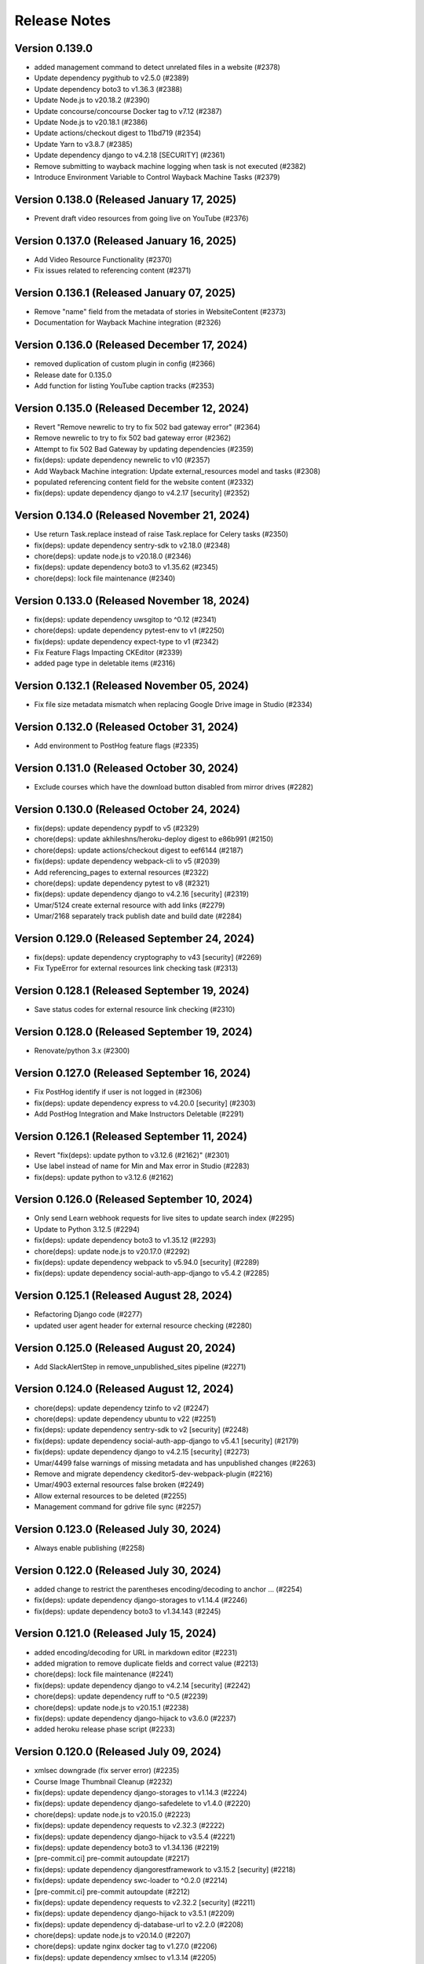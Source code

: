 Release Notes
=============

Version 0.139.0
---------------

- added management command to detect unrelated files in a website (#2378)
- Update dependency pygithub to v2.5.0 (#2389)
- Update dependency boto3 to v1.36.3 (#2388)
- Update Node.js to v20.18.2 (#2390)
- Update concourse/concourse Docker tag to v7.12 (#2387)
- Update Node.js to v20.18.1 (#2386)
- Update actions/checkout digest to 11bd719 (#2354)
- Update Yarn to v3.8.7 (#2385)
- Update dependency django to v4.2.18 [SECURITY] (#2361)
- Remove submitting to wayback machine logging when task is not executed (#2382)
- Introduce Environment Variable to Control Wayback Machine Tasks (#2379)

Version 0.138.0 (Released January 17, 2025)
---------------

- Prevent draft video resources from going live on YouTube (#2376)

Version 0.137.0 (Released January 16, 2025)
---------------

- Add Video Resource Functionality (#2370)
- Fix issues related to referencing content (#2371)

Version 0.136.1 (Released January 07, 2025)
---------------

- Remove "name" field from the metadata of stories in WebsiteContent (#2373)
- Documentation for Wayback Machine integration (#2326)

Version 0.136.0 (Released December 17, 2024)
---------------

- removed duplication of custom plugin in config (#2366)
- Release date for 0.135.0
- Add function for listing YouTube caption tracks (#2353)

Version 0.135.0 (Released December 12, 2024)
---------------

- Revert "Remove newrelic to try to fix 502 bad gateway error" (#2364)
- Remove newrelic to try to fix 502 bad gateway error (#2362)
- Attempt to fix 502 Bad Gateway by updating dependencies (#2359)
- fix(deps): update dependency newrelic to v10 (#2357)
- Add Wayback Machine integration: Update external_resources model and tasks (#2308)
- populated referencing content field for the website content (#2332)
- fix(deps): update dependency django to v4.2.17 [security] (#2352)

Version 0.134.0 (Released November 21, 2024)
---------------

- Use return Task.replace instead of raise Task.replace for Celery tasks (#2350)
- fix(deps): update dependency sentry-sdk to v2.18.0 (#2348)
- chore(deps): update node.js to v20.18.0 (#2346)
- fix(deps): update dependency boto3 to v1.35.62 (#2345)
- chore(deps): lock file maintenance (#2340)

Version 0.133.0 (Released November 18, 2024)
---------------

- fix(deps): update dependency uwsgitop to ^0.12 (#2341)
- chore(deps): update dependency pytest-env to v1 (#2250)
- fix(deps): update dependency expect-type to v1 (#2342)
- Fix Feature Flags Impacting CKEditor (#2339)
- added page type in deletable items (#2316)

Version 0.132.1 (Released November 05, 2024)
---------------

- Fix file size metadata mismatch when replacing Google Drive image in Studio (#2334)

Version 0.132.0 (Released October 31, 2024)
---------------

- Add environment to PostHog feature flags (#2335)

Version 0.131.0 (Released October 30, 2024)
---------------

- Exclude courses which have the download button disabled from mirror drives (#2282)

Version 0.130.0 (Released October 24, 2024)
---------------

- fix(deps): update dependency pypdf to v5 (#2329)
- chore(deps): update akhileshns/heroku-deploy digest to e86b991 (#2150)
- chore(deps): update actions/checkout digest to eef6144 (#2187)
- fix(deps): update dependency webpack-cli to v5 (#2039)
- Add referencing_pages to external resources (#2322)
- chore(deps): update dependency pytest to v8 (#2321)
- fix(deps): update dependency django to v4.2.16 [security] (#2319)
- Umar/5124 create external resource with add links (#2279)
- Umar/2168 separately track publish date and build date (#2284)

Version 0.129.0 (Released September 24, 2024)
---------------

- fix(deps): update dependency cryptography to v43 [security] (#2269)
- Fix TypeError for external resources link checking task (#2313)

Version 0.128.1 (Released September 19, 2024)
---------------

- Save status codes for external resource link checking (#2310)

Version 0.128.0 (Released September 19, 2024)
---------------

- Renovate/python 3.x (#2300)

Version 0.127.0 (Released September 16, 2024)
---------------

- Fix PostHog identify if user is not logged in (#2306)
- fix(deps): update dependency express to v4.20.0 [security] (#2303)
- Add PostHog Integration and Make Instructors Deletable (#2291)

Version 0.126.1 (Released September 11, 2024)
---------------

- Revert "fix(deps): update python to v3.12.6 (#2162)" (#2301)
- Use label instead of name for Min and Max error in Studio (#2283)
- fix(deps): update python to v3.12.6 (#2162)

Version 0.126.0 (Released September 10, 2024)
---------------

- Only send Learn webhook requests for live sites to update search index (#2295)
- Update to Python 3.12.5 (#2294)
- fix(deps): update dependency boto3 to v1.35.12 (#2293)
- chore(deps): update node.js to v20.17.0 (#2292)
- fix(deps): update dependency webpack to v5.94.0 [security] (#2289)
- fix(deps): update dependency social-auth-app-django to v5.4.2 (#2285)

Version 0.125.1 (Released August 28, 2024)
---------------

- Refactoring Django code (#2277)
- updated user agent header for external resource checking (#2280)

Version 0.125.0 (Released August 20, 2024)
---------------

- Add SlackAlertStep in remove_unpublished_sites pipeline (#2271)

Version 0.124.0 (Released August 12, 2024)
---------------

- chore(deps): update dependency tzinfo to v2 (#2247)
- chore(deps): update dependency ubuntu to v22 (#2251)
- fix(deps): update dependency sentry-sdk to v2 [security] (#2248)
- fix(deps): update dependency social-auth-app-django to v5.4.1 [security] (#2179)
- fix(deps): update dependency django to v4.2.15 [security] (#2273)
- Umar/4499 false warnings of missing metadata and has unpublished changes (#2263)
- Remove and migrate dependency ckeditor5-dev-webpack-plugin (#2216)
- Umar/4903 external resources false broken (#2249)
- Allow external resources to be deleted (#2255)
- Management command for gdrive file sync (#2257)

Version 0.123.0 (Released July 30, 2024)
---------------

- Always enable publishing (#2258)

Version 0.122.0 (Released July 30, 2024)
---------------

- added change to restrict the parentheses encoding/decoding to anchor … (#2254)
- fix(deps): update dependency django-storages to v1.14.4 (#2246)
- fix(deps): update dependency boto3 to v1.34.143 (#2245)

Version 0.121.0 (Released July 15, 2024)
---------------

- added encoding/decoding for URL in markdown editor (#2231)
- added migration to remove duplicate fields and correct value (#2213)
- chore(deps): lock file maintenance (#2241)
- fix(deps): update dependency django to v4.2.14 [security] (#2242)
- chore(deps): update dependency ruff to ^0.5 (#2239)
- chore(deps): update node.js to v20.15.1 (#2238)
- fix(deps): update dependency django-hijack to v3.6.0 (#2237)
- added heroku release phase script (#2233)

Version 0.120.0 (Released July 09, 2024)
---------------

- xmlsec downgrade (fix server error) (#2235)
- Course Image Thumbnail Cleanup (#2232)
- fix(deps): update dependency django-storages to v1.14.3 (#2224)
- fix(deps): update dependency django-safedelete to v1.4.0 (#2220)
- chore(deps): update node.js to v20.15.0 (#2223)
- fix(deps): update dependency requests to v2.32.3 (#2222)
- fix(deps): update dependency django-hijack to v3.5.4 (#2221)
- fix(deps): update dependency boto3 to v1.34.136 (#2219)
- [pre-commit.ci] pre-commit autoupdate (#2217)
- fix(deps): update dependency djangorestframework to v3.15.2 [security] (#2218)
- fix(deps): update dependency swc-loader to ^0.2.0 (#2214)
- [pre-commit.ci] pre-commit autoupdate (#2212)
- fix(deps): update dependency requests to v2.32.2 [security] (#2211)
- fix(deps): update dependency django-hijack to v3.5.1 (#2209)
- fix(deps): update dependency dj-database-url to v2.2.0 (#2208)
- chore(deps): update node.js to v20.14.0 (#2207)
- chore(deps): update nginx docker tag to v1.27.0 (#2206)
- fix(deps): update dependency xmlsec to v1.3.14 (#2205)
- fix(deps): update dependency boto3 to v1.34.127 (#2204)
- Add -E flag to worker subcommand for sending task events
- Revert "Add flag for Celery to send task state change events"
- Add flag for Celery to send task state change events
- chore(deps): pin snok/install-poetry action to 93ada01 (#2149)
- [pre-commit.ci] pre-commit autoupdate (#2195)

Version 0.119.0 (Released June 06, 2024)
---------------

- Revert "Course publish without metadata (unforked) (#2183)" (#2200)
- Refactor HTTP status codes for external resources (#2199)
- Remove the internal external radio buttons (#2188)
- Fix CodeQL Alert for SSRF (#2197)
- Check external resources for broken links (#2171)
- fix(deps): update dependency django-anymail to v10.3 (#2193)
- chore(deps): update node.js to v20.13.1 (#2194)
- chore(deps): update dependency turndown to v7.2.0 (#2192)
- fix(deps): update dependency django-model-utils to v4.5.1 (#2191)
- fix(deps): update dependency django to v4.2.13 (#2190)
- fix(deps): update dependency boto3 to v1.34.113 (#2189)
- updated postgres version in CI (#2185)
- Course publish without metadata (unforked) (#2183)
- upgraded PostgreSQL version from 12.8 to 16.3 (#2184)
- [pre-commit.ci] pre-commit autoupdate (#2182)
- chore(deps): lock file maintenance (#1884)
- [pre-commit.ci] pre-commit autoupdate (#2173)

Version 0.118.0 (Released May 10, 2024)
---------------

- Downgrade xmlsec to 1.3.13 (#2180)
- Revert social-auth-app-django to 5.4.0 (#2177)
- Improve Google Drive Backfill to Handle Non-Empty Folders (#2170)
- [pre-commit.ci] pre-commit autoupdate (#1977)
- Route different content types to correct edit pages (#2169)
- fix: link to external resource rule (#2163)
- fix(deps): update dependency social-auth-app-django to v5.4.1 [security] (#2167)

Version 0.117.0 (Released May 07, 2024)
---------------

- fix(deps): update dependency boto3 to v1.34.90 (#2164)
- Django 4.2.11 / Python 3.12.2 upgrade (#2141)
- Fix runtime errors w/ lmxl + xmlsec (#2161)
- chore(deps): update redis docker tag to v6.2.14 (#2159)
- chore(deps): update postgres docker tag to v12.18 (#2158)
- chore(deps): update postgres docker tag to v11.16 (#2157)
- chore(deps): update node.js to v20.12.2 (#2156)
- chore(deps): update nginx docker tag to v1.25.5 (#2155)
- chore(deps): update docker.elastic.co/elasticsearch/elasticsearch docker tag to v6.8.23 (#2154)
- chore(deps): update dependency turndown to v7.1.3 (#2153)
- fix(deps): update dependency boto3 to v1.34.88 (#2151)

Version 0.116.3 (Released April 24, 2024)
---------------

- Update actions: checkout, setup-python, setup-node, node-version (#2146)

Version 0.116.2 (Released April 18, 2024)
---------------

- Fix: Add nubbins for celery monitoring (#2142)

Version 0.116.1 (Released April 09, 2024)
---------------

- Fix Google Drive copy and adding test (#2131)

Version 0.116.0 (Released April 04, 2024)
---------------

- feat: add link to external resource rules (#2130)
- fix(deps): update dependency express to v4.19.2 [security] (#2136)
- fix(deps): update dependency webpack-dev-middleware to v5.3.4 [security] (#2135)

Version 0.115.0 (Released March 13, 2024)
---------------

- fix: increase timeout for e2e tests (#2128)
- chore(deps): update react monorepo (#1949)
- chore(e2e): update fixtures and fix typo (#2125)

Version 0.114.1 (Released March 05, 2024)
---------------

- use the prefix argument in the hugo baseURL argument during the online build (#2121)

Version 0.114.0 (Released March 05, 2024)
---------------

- Copy videos from one course to another (#2120)
- chore(e2e): update fixtures for external resource tests (#2116)

Version 0.113.0 (Released February 28, 2024)
---------------

- Allow editing and publishing of test sites (#2114)

Version 0.112.1 (Released February 13, 2024)
---------------

- new params (#2109)
- Update dependency ipython to v8.21.0 (#2103)
- Update dependency google-auth-oauthlib to v1.2.0 (#2098)
- Update dependency google-api-python-client to v2.117.0 (#2105)
- Update dependency black to v22.12.0 (#2104)

Version 0.112.0 (Released February 12, 2024)
---------------

- Update dependency django-safedelete to v1.3.3 (#2102)
- allow unicode characters in filenames (#2087)
- Update dependency django-hijack to v3.4.5 (#2101)
- Update dependency cryptography to v41.0.7 (#2100)
- Update dependency boto3 to v1.34.39 (#2099)
- Update dependency google-auth to v2.27.0 (#2097)
- Update dependency tqdm to v4.66.2 (#2096)

Version 0.111.1 (Released February 12, 2024)
---------------

- Update dependency faker to v19.13.0 (#2091)
- Update dependency celery to v5.3.6 (#2093)
- Update dependency beautifulsoup4 to v4.12.3 (#2092)
- Update dependency boto3 to v1.34.38 (#2090)
- Fix S3 path for Google Drive backfill (#2089)

Version 0.111.0 (Released February 06, 2024)
---------------

- Backfill Google Drive folder for legacy courses (#2081)
- Correctly set branch when commit hash is not given (#2083)

Version 0.110.4 (Released January 24, 2024)
---------------

- e2e test pipeline cache clearing (#2078)

Version 0.110.3 (Released January 22, 2024)
---------------

- Multiple open catalog webhook endpoints (#2071)

Version 0.110.2 (Released January 18, 2024)
---------------

- set RESOURCE_BASE_URL regardless of environment (#2073)

Version 0.110.1 (Released January 16, 2024)
---------------

- Fix theme assets pipeline on Apple Silicon (#2069)

Version 0.110.0 (Released January 16, 2024)
---------------

- fix api mocking in e2e test pipeline (#2066)
- fix(deps): update dependency django-webpack-loader to v1.8.1 (#2041)
- fix(deps): update dependency webpack to v5.89.0 (#2037)
- allow sitemap_domain to be overridden in the site pipeline config, and override it in the end to end testing pipeline (#2061)
- fix file path formatting issue in test course data export (#2058)
- chore(deps): update node.js to v20 (#2055)
- feat(management): add broken link fixing cleanup rules (#2050)
- end to end testing pipeline (#2018)

Version 0.109.0 (Released December 20, 2023)
---------------

- management command for importing website starters from GitHub (#2049)

Version 0.108.0 (Released December 11, 2023)
---------------

- unpublished should be a boolean (#2046)
- add exclude filter to management commands (#2035)

Version 0.107.5 (Released December 11, 2023)
---------------

- chore(deps): update dependency pytest to v7.4.3 (#2031)
- fix(deps): update dependency js-beautify to v1.14.11 (#1914)

Version 0.107.4 (Released November 29, 2023)
---------------

- fix(deps): update dependency luxon to v3.4.4 (#1910)
- fix(deps): update dependency @types/pluralize to ^0.0.33 (#1912)

Version 0.107.3 (Released November 20, 2023)
---------------

- Create video workflow documentation (#2010)
- test: improve tests for existing captions (#2026)

Version 0.107.2 (Released November 16, 2023)
---------------

- Fix self-closing shortcodes (#2025)

Version 0.107.1 (Released November 16, 2023)
---------------

- ci: add pull_request trigger (#2020)
- compose file updates (#2023)
- fix(deps): update dependency @reduxjs/toolkit to v1.9.7 (#1995)

Version 0.107.0 (Released November 13, 2023)
---------------

- update FilterWebpackArtifactsStep to support webpack-manifest-plugin (#2017)

Version 0.106.0 (Released October 30, 2023)
---------------

- fix: use transcoded video's size in content (#2009)
- Update dependency @types/node to v16.18.59 (#1911)

Version 0.105.1 (Released October 18, 2023)
---------------

- don't remove videos from the single site online pipeline after the build completes (#2003)

Version 0.105.0 (Released October 17, 2023)
---------------

- root website pipeline improvements (#1999)

Version 0.104.0 (Released October 11, 2023)
---------------

- overhaul unpublish sites pipeline (#1993)

Version 0.103.0 (Released October 05, 2023)
---------------

- use new mass build pipeline (#1990)
- Update dependency @types/lodash to v4.14.199 (#1909)
- add support for specifying prefix to SitePipelineDefinition and MassBuildSitesPipelineDefinition (#1988)

Version 0.102.6 (Released September 26, 2023)
---------------

- Fix italics font size issue in CKEditor (#1984)
- Make return type of is_gdrive_enabled Boolean (#1986)

Version 0.102.5 (Released September 26, 2023)
---------------

- fix ocw-studio-webhook URL in MassBuildSitesPipelineDefinition (#1973)
- allow Pagination in Collaborator List (#1932)
- filter out videos during online mass build (#1963)

Version 0.102.4 (Released September 19, 2023)
---------------

- explicitly check value of IS_ROOT_WEBSITE as an integer and add tests to make sure that is being done (#1979)
- fix static api base url dev override (#1975)

Version 0.102.3 (Released September 18, 2023)
---------------

- Strip extensions before matching videos and captions (#1970)

Version 0.102.2 (Released September 14, 2023)
---------------

- Fix legacy closing shortcodes in CKEditor (#1968)
- Enable Self-Closing Shortcodes (#1961)
- consolidate arguments in new pipeline definitions (#1960)
- ignore the s3 directory when running pytest and black (#1959)

Version 0.102.1 (Released September 12, 2023)
---------------

- optimize site_pipeline_test and mass_build_sites_test (#1953)
- [pre-commit.ci] pre-commit autoupdate (#1955)
- add prettier-django to the ci:skip list in pre-commit (#1956)

Version 0.102.0 (Released September 11, 2023)
---------------

- set check_every: never on SiteContentGitResource (#1951)

Version 0.101.1 (Released September 11, 2023)
---------------

- use new site pipeline definition (#1931)
- update poetry lock file (#1946)
- fix,config: Fix ignore revs file with full commit hash
- config: Add file to ignore pre-commit refactoring in git blame
- config,refactor: Add more extensive pre-commit config and lint rules (#1930)
- fix common pipeline vars (#1937)

Version 0.101.0 (Released September 07, 2023)
---------------

- fix ClearCdnCacheStep (#1944)
- properly clone private repos in SiteContentGitTaskStep (#1935)
- fix non-dev upsert_theme_assets_pipeline (#1941)
- explicitly set inputs to a blank list on put steps that don't need them (#1939)
- overhaul mass build pipeline (#1923)
- use new theme assets pipeline definition (#1929)
- separate concourse web and worker into two containers (#1925)

Version 0.100.0 (Released August 23, 2023)
---------------

- conf: add feature flags for select field (#1921)
- feat: select widget improvements (#1888)
- overhaul site pipeline definition (#1900)

Version 0.99.0 (Released August 02, 2023)
--------------

- Tune uWSGI settings (#1886)

Version 0.98.3 (Released July 31, 2023)
--------------

- Fix draft publishing bug (#1873)
- overhaul theme assets pipeline definition (#1896)
- add uwsgitop using poetry (#1898)

Version 0.98.2 (Released July 27, 2023)
--------------

- remove requirements.txt (#1903)
- Use Poetry for managing Python Dependencies (#1893)
- add ol-concourse common components (#1894)

Version 0.98.1 (Released July 20, 2023)
--------------

- Bump pyyaml to 6.0.1 and yamale to 4.0.4 (#1891)

Version 0.98.0 (Released July 17, 2023)
--------------

- fix: strip '/' from keys in populate_file_sizes (#1879)
- chore: create populate_file_sizes command (#1861)

Version 0.97.1 (Released July 13, 2023)
--------------

- make drivefile size a BigInteger (#1875)
- chore(deps): lock file maintenance (#1866)

Version 0.97.0 (Released July 11, 2023)
--------------

- don't generate or sync zips for the root website (#1865)
- Python 3.10 / Django 3.2 upgrade (#1844)
- chore(deps): lock file maintenance (#1860)

Version 0.96.1 (Released July 06, 2023)
--------------

- Remove url property from menu items if pageRef is set (#1857)
- chore(deps): lock file maintenance (#1850)
- fix a useless test (#1849)

Version 0.96.0 (Released July 05, 2023)
--------------

- GDrive File Size Sync (#1851)

Version 0.95.1 (Released June 21, 2023)
--------------

- Use pageRef with new internal navigation menu items (#1845)
- chore: upgrade actions' versions (#1843)
- chore(deps): update akhileshns/heroku-deploy digest to 9fd0f9f (#1799)

Version 0.95.0 (Released June 21, 2023)
--------------

- enhancement: upgrade publisher (#1826)
- chore(deps): lock file maintenance (#1789)
- Delete PR Template
- update swc (#1842)

Version 0.94.1 (Released June 12, 2023)
--------------

- up timeout on offline build to 90 minutes (#1840)
- ZIPs with and without videos (#1836)
- Update linting, formatting (#1831)
- update typescript to 4.9.5 (#1830)
- fix @types/react versions (#1828)

Version 0.94.0 (Released June 07, 2023)
--------------

- fix: too many upload success emails (#1827)
- Fix a linting issue for renovate (#1823)

Version 0.93.4 (Released May 31, 2023)
--------------

- SENTRY_ENV added to the themes-pipelines (#1811)

Version 0.93.3 (Released May 25, 2023)
--------------

- Use all starters (#1818)

Version 0.93.2 (Released May 23, 2023)
--------------

- template noindex variable into mass-build-sites pipeline (#1817)

Version 0.93.1 (Released May 22, 2023)
--------------

- Adding NOINDEX Variable Definition to Concourse Pipelines (#1813)

Version 0.93.0 (Released May 18, 2023)
--------------

- Sync missing captions - Fixed incorrect file paths (#1809)
- fix: should not delete resources that are being used in a site (#1759)
- Process PDFs with missing metadata (#1808)
- Fixing test result sort order (#1805)
- Fix S3 path for missing captions (#1797)
- Revert "Incorrect files path for Sync missing captions (#1792)" (#1795)
- Updating concourse to v7.9.1 (#1788)
- Incorrect files path for Sync missing captions (#1792)

Version 0.92.1 (Released May 10, 2023)
--------------

- Sync missing captions - File seek(0) (#1772)
- config: Add renovate config for ocw-studio (#1774)

Version 0.92.0 (Released May 08, 2023)
--------------

- move back to governmentpaas/s3-resource for webpack-json for the time being (#1780)
- fix: IntegrityError - duplicate key while creating resources (#1770)
- fix static-resources-subdirectory pathing (#1777)
- separate online and offline parts of site-pipeline into separate jobs (#1763)

Version 0.91.2 (Released May 03, 2023)
--------------

- Accept null strings in fields (#1769)

Version 0.91.1 (Released May 02, 2023)
--------------

- Static_Shared Historical artifacts removed (#1730)

Version 0.91.0 (Released April 27, 2023)
--------------

- fix: delete file error messages are not shown on the frontend (#1762)
- fix: duplicate 3play submissions (#1736)
- Sync missing captions and transcripts (#1717)
- add s3 folder to dockerignore (#1761)

Version 0.90.1 (Released April 24, 2023)
--------------

- support irregular values in archive_url in backpopulate_archive_videos (#1756)

Version 0.90.0 (Released April 20, 2023)
--------------

- missing this one period messed up the pathing (#1750)
- Revert "use a safer strategy for filtering out mp4 files in the offline builds in the single site pipeline (#1742)" (#1749)
- feat: update drive sync and allow file deletion (#1724)
- backpopulate archive videos (#1743)
- use a safer strategy for filtering out mp4 files in the offline builds in the single site pipeline (#1742)
- remove codecov (#1747)

Version 0.89.2 (Released April 10, 2023)
--------------

- [Google Drive] Remove Import Files Task and Make Manual Sync Robust to Changing Folder Name (#1735)
- Added OCW_HUGO_THEMES_SENTRY_ENV to ocw-studio (#1725)

Version 0.89.1 (Released April 06, 2023)
--------------

- Bump redis from 3.5.3 to 4.4.4 (#1729)
- Bump webpack from 5.71.0 to 5.76.0 (#1714)
- Bump ipython from 7.31.1 to 8.10.0 (#1678)
- Bump oauthlib from 3.2.1 to 3.2.2 (#1673)
- Bump http-cache-semantics from 4.1.0 to 4.1.1 (#1669)
- Bump activesupport from 6.0.6 to 6.0.6.1 in /docs (#1663)
- Bump ua-parser-js from 0.7.31 to 0.7.35 (#1734)

Version 0.89.0 (Released April 05, 2023)
--------------

- Bump cryptography from 3.3.2 to 39.0.1 (#1676)
- feat: show short_id in course list select (#1727)

Version 0.88.1 (Released April 03, 2023)
--------------

- Exclude JS Map assets from builds (#1720)
- Bump cookiejar from 2.1.3 to 2.1.4 (#1655)
- Bump certifi from 2020.6.20 to 2022.12.7 (#1606)
- Bump nokogiri from 1.13.9 to 1.13.10 in /docs (#1605)

Version 0.88.0 (Released March 22, 2023)
--------------

- Revert "feat: show short_id in course list dropdown (#1715)" (#1721)
- Revert "Fakhar/1646 exclude assests offline (#1713)" (#1718)
- feat: show short_id in course list dropdown (#1715)
- publish websites in root website (#1705)
- Fakhar/1646 exclude assests offline (#1713)
- Fix: Flaky Frontend Test (#1700)

Version 0.87.2 (Released March 13, 2023)
--------------

- Allow only vtt and webvtt extensions for pre-existing captions (#1711)

Version 0.87.1 (Released March 08, 2023)
--------------

- Remove automatic sync of Google Drive to Studio (#1709)

Version 0.87.0 (Released March 06, 2023)
--------------

- Fix static resources path for root website (#1707)
- fix: site title and short_id shown on unpublish dialog (#1701)
- update example env file (#1697)
- mirror drive s3 upload (#1690)

Version 0.86.2 (Released February 23, 2023)
--------------

- Make sure there is a preceding slash on transcript/caption urls (#1693)
- Associate pre-existing captions with new OCW videos (#1683)
- feat: unpublish sites (#1684)
- allow overriding hugo build arguments (#1674)

Version 0.86.1 (Released February 21, 2023)
--------------

- change offline mass build webpack output to be stored in static_shared (#1687)
- Removed default arguments for source and resource  and added confirmation before updating content metadata command (#1451)

Version 0.86.0 (Released February 15, 2023)
--------------

- remove static folder from offline builds (#1680)

Version 0.85.3 (Released February 10, 2023)
--------------

- Updating testing and formatting link (#1672)

Version 0.85.2 (Released February 09, 2023)
--------------

- Update Missing Captions/Transcripts (#1670)
- add recursive redirects to the draft and live locations in the nginx config for local development (#1668)

Version 0.85.1 (Released February 06, 2023)
--------------

- Fixing S3 paths in captions/transcript sync (#1665)

Version 0.85.0 (Released January 31, 2023)
--------------

- consolidate shared static resources (#1657)
- Adding management command to sync captions/transcripts for any videos missing them from one course to another (#1612)
- Setting copyright date to auto-update (#1660)
- Update concourse to v7.9.0 (#1653)
- Update README.md (#1654)
- Updating pipeline definitions to point at ocw-course-publisher v0.4 (#1647)
- Bump decode-uri-component from 0.2.0 to 0.2.2 (#1603)
- Bump loader-utils from 1.4.0 to 1.4.2 (#1573)
- Bump json5 from 1.0.1 to 1.0.2 (#1639)
- Bump luxon from 2.3.1 to ~2.5.2~ 3.2.1 (#1640)

Version 0.84.1 (Released January 23, 2023)
--------------

- Resource links without forking CKEditor's Link Plugin (#1643)

Version 0.84.0 (Released January 04, 2023)
--------------

- skip syncing offline build if no offline config exists (#1637)
- add offline build to single course pipeline (#1630)

Version 0.83.1 (Released December 22, 2022)
--------------

- abort onReady if no editor (#1629)
- Cc/disallow simul subsup (#1627)
- Subscripts and superscripts (#1588) (#1617)

Version 0.83.0 (Released December 21, 2022)
--------------

- purge cache on build failures; add alerts (#1623)
- update ckeditor to v35 (#1618)
- themes branch argument for theme assets build (#1616)

Version 0.82.4 (Released December 20, 2022)
--------------

- clean publish for individual sites (#1611)
- Revert "update content dispositions (#1380)" (#1615)
- Fixing typo in GDrive creation management command (#1610)
- Modify RelationField to filter out unpublished content if the website property is present (#1604)
- update content dispositions (#1380)

Version 0.82.3 (Released December 06, 2022)
--------------

- Fix Routing in OCW Studio (#1600)

Version 0.82.2 (Released December 02, 2022)
--------------

- Revert "Subscripts and superscripts (#1588)" (#1597)
- Subscripts and superscripts (#1588)

Version 0.82.1 (Released December 01, 2022)
--------------

- mb/ubuntu_version_2 (#1594)
- hardcode github action to ubuntu-20.04, see if it passes ci tests (#1591)
- Adding management command to delete objects with missing type (#1587)

Version 0.82.0 (Released November 29, 2022)
--------------

- change slack-webhook to slack-url var (#1585)
- Issue slack alert when theme assets pipeline fails (#1576)
- use slug and not name (#1582)

Version 0.81.3 (Released November 29, 2022)
--------------

- filter out mp4 files in the offline mass-build-sites (#1579)

Version 0.81.2 (Released November 17, 2022)
--------------

- Update docker-compose to work with Apple Silicon (#1572)

Version 0.81.1 (Released November 16, 2022)
--------------

- Raising an error when 3Play transcript submission fails (#1569)

Version 0.81.0 (Released November 16, 2022)
--------------

- add site_short_id to JSON file serializer (#1566)

Version 0.80.0 (Released November 09, 2022)
--------------

- sentry-dsn added in theme assets pipeline (#1563)

Version 0.79.1 (Released November 07, 2022)
--------------

- use OCW_COURSE_STARTER_SLUG in pipelines (#1560)

Version 0.79.0 (Released November 02, 2022)
--------------

- Management Command for Renaming Files on S3 (#1538)
- Bump nokogiri from 1.13.6 to 1.13.9 in /docs (#1537)
- ocw hugo themes sentry dsn added  (#1548)
- Use registry-image in concourse pipelines (#1553)
- name offline site zip with short_id instead of name (#1546)

Version 0.78.3 (Released November 01, 2022)
--------------

- give db service a static ip on the concourse network, and appropriately rename it from minio-network to concourse-network (#1540)
- Update eslint-config-mitodl (#1536)

Version 0.78.2 (Released October 26, 2022)
--------------

- update yarn install (#1541)
- Bump moment from 2.29.1 to 2.29.4 (#1531)
- Bump terser from 5.12.1 to 5.15.1 (#1530)
- Bump protobuf from 3.17.3 to 3.18.3 (#1508)
- Bump oauthlib from 3.1.1 to 3.2.1 (#1485)

Version 0.78.1 (Released October 19, 2022)
--------------

- Adding management command to unpublish list of course sites (#1529)
- Pt/read title from pdf metadata (#1516)

Version 0.78.0 (Released October 18, 2022)
--------------

- upgrade version of ocw-course-publisher (#1526)

Version 0.77.1 (Released October 13, 2022)
--------------

- Add ckeditor5 math plugin (#1522)

Version 0.77.0 (Released October 11, 2022)
--------------

- Replace `@ts-ignore` with `@ts-expect-error`, and remove most of them (#1520)

Version 0.76.0 (Released October 06, 2022)
--------------

- increase timeout on copy-s3-buckets (#1515)

Version 0.75.2 (Released October 06, 2022)
--------------

- proper pathing for the zip command (#1507)
- use a different method to check if html files exist (#1505)

Version 0.75.1 (Released September 28, 2022)
--------------

- Adding on_error and on_abort notifications to slack. (#1503)
- Provide a more helpful error log message when something goes wrong w/git authentication (#1494)

Version 0.75.0 (Released September 22, 2022)
--------------

- increase timeout on mass-build-sites (#1500)
- Bring back synced_checksum reset for nonpublished sites after a url change (#1496)
- log ckeditor errors and use sentry/react (#1488)
- Adding functionality to search resources by filename (#1487)
- emulate separate turndown instances (#1490)
- Fix WebsiteContent.full_metadata property (#1489)
- ZIP up offline sites in mass-build-sites (#1477)

Version 0.74.0 (Released September 20, 2022)
--------------

- feat: site dependencies shown while course unpublishing (#1468)
- Remove oauth2client (#1466)
- removed underline PR (#1475)

Version 0.73.0 (Released September 08, 2022)
--------------

- In the mass site build, if building for offline, move any HTML files from content to static (#1471)
- mass build starter filter (#1467)

Version 0.72.2 (Released September 07, 2022)
--------------

- Refactor Youtube token generation (#1459)

Version 0.72.1 (Released September 01, 2022)
--------------

- mass-build-sites offline flag (#1453)

Version 0.72.0 (Released August 31, 2022)
--------------

- Pt/draft content warnings (#1456)

Version 0.71.3 (Released August 31, 2022)
--------------

- Bump lxml from 4.6.5 to 4.9.1 (#1416)
- Bump tzinfo from 1.2.7 to 1.2.10 in /docs (#1423)

Version 0.71.2 (Released August 22, 2022)
--------------

- Pt/resource picker tabs (#1448)

Version 0.71.1 (Released August 15, 2022)
--------------

- don't retry the mass build automatically (#1445)
- clean up mass build sites logging (#1442)

Version 0.71.0 (Released August 11, 2022)
--------------

- Setting default language for code blocks to plain text (#1437)

Version 0.70.1 (Released August 10, 2022)
--------------

- GITKEYSSH not GITSSHKEY (#1432)
- alternate theme rendering - mass build pipeline (#1429)

Version 0.70.0 (Released July 28, 2022)
--------------

- add local s3 storage emulation with minio (#1421)

Version 0.69.0 (Released July 27, 2022)
--------------

- Clean up noisy detect-secrets errors (#1425)

Version 0.68.0 (Released July 18, 2022)
--------------

- Set notifySubscribers to False by default for YouTube videos uploaded through Studio (#1418)

Version 0.67.0 (Released July 14, 2022)
--------------

- added resource list to resource picker (#1412)
- Removing UUID v1 from displayed filenames in Edit Resource drawer (#1415)
- added check to filter undefined tabs (#1411)

Version 0.66.0 (Released July 11, 2022)
--------------

- Added a check for site status (#1405)
- Add Filename to Edit Resource Menu When GDrive Sync Enabled (#1406)

Version 0.65.0 (Released June 30, 2022)
--------------

- fixed small error (#1408)
- add management command set_content_metadata_to_default (#1402)

Version 0.64.0 (Released June 21, 2022)
--------------

- Added permission hook for conditional rendering  (#1389)
- Use common mgmt command options for filtering by websites (#1394)

Version 0.63.4 (Released June 10, 2022)
--------------

- Remove log statement (#1400)
- Option to delete existing pipelines in management commands (#1392)
- update generate_item_metadata to optionally use config default value (#1363)
- Show publishing api errors in publishing drawer (#1367)
- remove two unused dependencies (#1360)
- do not emit declaration files (#1293)

Version 0.63.3 (Released June 09, 2022)
--------------

- Updating nginx version in docker-compose to 1.22.0 (#1397)

Version 0.63.2 (Released June 07, 2022)
--------------

- Always set publish fields in publish_website function (#1383)
- Management command & github api tweak to ensure checksums are current (#1390)

Version 0.63.1 (Released June 02, 2022)
--------------

- Adding information to the body of each slack alert to indicate which pipeline + course failed (#1385)

Version 0.63.0 (Released May 31, 2022)
--------------

- add migration to move metadata description on resources to the markdown body (#1382)

Version 0.62.1 (Released May 31, 2022)
--------------

- Bump pyjwt from 2.1.0 to 2.4.0 (#1374)
- Bump nokogiri from 1.12.5 to 1.13.6 in /docs (#1334)
- Show proper urls on the Publish Drawer (#1377)
- Fix conflicting migrations (#1378)
- feat: Limit site starter options when creating new site (#1355)
- allow setting link / embed on minimal markdown editor (#1364)

Version 0.62.0 (Released May 25, 2022)
--------------

- Custom URL tweaks (#1371)
- added command to update departments (#1256)
- Added slack notifications on_failure cases to the individual site pipelines. (#1358)
- Customizable URLs for studio (#1316)
- improve legacy shortcode handling (#1349)

Version 0.61.1 (Released May 17, 2022)
--------------

- treat shortcodes in resource link text as literal text (#1359)
- make markdown editor minimal by default (#1351)
- short ID added with title in sites list (#1346)
- check for 3play completion (#1345)
- improve frontend shortcode regex to not be fooled by delimiters in shortcode args (#1347)

Version 0.61.0 (Released May 17, 2022)
--------------

- Hid Site Dashboard and refactored component (#1332)
- use anchor not link for external link (#1341)

Version 0.60.3 (Released May 16, 2022)
--------------

- add VIDEO_S3_TRANSCODE_ENDPOINT (#1324)
- Update the prod deploy script to point to prod (#1333)
- Added a github action for production releases. (#1331)
- make retry_on_failure preserve type hints (#1313)

Version 0.60.2 (Released May 12, 2022)
--------------

- Fix deploy configuration
- add API_BEARER_TOKEN to the Hugo step in the site build pipelines (#1329)
- use the proper ocw-course-publisher image and specify version (#1326)

Version 0.60.1 (Released May 11, 2022)
--------------

- update references to the mitodl/ocw-course-publisher docker container to specify version and set it to 0.2 (#1321)
- Fix workflow syntax (#1319)
- updated node version (#1310)
- Added a github action workflow for releasing to CI
- migrate ocw-www content type pages to page (#1312)
- add SITEMAP_DOMAIN to the app and pipeline templates (#1306)

Version 0.60.0 (Released May 11, 2022)
--------------

- make legacy uid hidden (#1304)

Version 0.59.3 (Released May 09, 2022)
--------------

- fix webvtt transcript (#1302)
- redirect to login on authentication failures (#1300)
- Set up one of the transcoded video outputs to be downloadable (#1288)

Version 0.59.2 (Released May 06, 2022)
--------------

- Cc/user store (#1297)

Version 0.59.1 (Released May 04, 2022)
--------------

- Remove stray slash from unpublish pipeline (#1291)

Version 0.59.0 (Released May 03, 2022)
--------------

- Fix mass publish command (#1289)
- Update social auth readme docs (#1284)
- specify yarn version for heroku (#1266)
- rename migration (#1286)
- Unpublish sites - backend code (#1270)
- add migration to move filetype to resourcetype (#1276)
- Fix file paths command (#1261)
- publish alert, prettier prompt, new IntegrationTestHelper
- fix transcript links (#1281)

Version 0.58.0 (Released April 29, 2022)
--------------

- fix erroneous prompting when saving new pages (#1279)
- Added video-gallery to add link ResourceDialogPicker (#1273)
- Added a check to return as soon as filter_set has been gone over (#1257)
- Prompt for confirmation when discarding changes
- New sites API: Filter out sites without sitemetadata content instead of Website.metadata (#1202)

Version 0.57.6 (Released April 25, 2022)
--------------

- added command to migrate testimonials to stories (#1250)
- Sync Website.title with the sitemetadata course_title (#1244)

Version 0.57.5 (Released April 21, 2022)
--------------

- set `YT_FIELD_DESCRIPTION` to `video_metadata.youtube_description` (#1253)
- Escape quotes in resource link text (#1249)

Version 0.57.4 (Released April 20, 2022)
--------------

- [markdown cleanup] <, > to «, » (#1245)
- Rename mass-publish pipeline to mass-build-sites, refactor mass-publish command (#1246)
- [markdown cleanup] fix superscript/subscript escaping issues (#1241)
- fix: course_collections renamed to course-collection (#1239)

Version 0.57.3 (Released April 15, 2022)
--------------

- fix: required=true for relation widgetvariant (#1240)

Version 0.57.2 (Released April 12, 2022)
--------------

- improve link logging (#1235)

Version 0.57.1 (Released April 12, 2022)
--------------

- remove delete_unpublished_courses (#1234)
- Update filter for the mass-publish api endpoint (#1229)
- Sync videos from Google Drive files_final folder, don't transcode or upload to Youtube (#1227)
- Avoid unnecessary dupe transcode jobs, retry on gdrive->s3 upload errors a few times before raising (#1219)
- Preserve querystrings when paginating (#1226)

Version 0.57.0 (Released April 11, 2022)
--------------

- Allow selection of null values for website publish fields in Django admin (#1224)

Version 0.56.4 (Released April 08, 2022)
--------------

- Cc/default active tab (#1216)
- prevent mass import (#1214)
- add "other" tab to resource picker (#1210)

Version 0.56.3 (Released April 07, 2022)
--------------

- Cc/convert link wrapped images (#1206)

Version 0.56.2 (Released April 05, 2022)
--------------

- Sort websites by first_published_to_production (#1204)

Version 0.56.1 (Released April 05, 2022)
--------------

- update fastly vars for mass-publish pipeline definition (#1199)
- Revert API change (#1200)
- Handle courses with no instructors (#1196)
- Get gdrive file body via the google drive api and stream that to s3 (#1169)
- tolerate href, href_uid on resource shortcode (#1192)
- Use first_published_to_production instead of publish_date for sorting new courses, get metadata from WebsiteContent (#1191)

Version 0.56.0 (Released April 04, 2022)
--------------

- Added some metrics for celery task completion time

Version 0.55.2 (Released March 31, 2022)
--------------

- replace ocwnext with ocw (#1185)
- handle links/images inside links correctly (#1178)
- Convert more baseurl links to resource_links  (#1174)

Version 0.55.1 (Released March 30, 2022)
--------------

- Use get_redis_connection("redis").client() instead of app.backend.client (#1181)
- Fix rootrelative URLs to duplicate files

Version 0.55.0 (Released March 28, 2022)
--------------

- Set a configurable limit to the number of redis pool connections (#1170)
- don't update fields that don't exist in resource data (#1166)

Version 0.54.4 (Released March 28, 2022)
--------------

- set parent_id when overwriting metadata.parent_uid (#1115)
- use pyparsing for link paring + resolveuid fix
- remove image inacessible (#1158)

Version 0.54.3 (Released March 24, 2022)
--------------

- changed italic delimiter to "*" (#1147)

Version 0.54.2 (Released March 23, 2022)
--------------

- Fix gdrive import for ocw-www (#1155)
- fix a typo in the localdev config
- only query with published = true if cross_site is also true (#1109)

Version 0.54.1 (Released March 22, 2022)
--------------

- Use pyparsing for some markdown replacements

Version 0.54.0 (Released March 21, 2022)
--------------

- tweak internal site search (#1134)
- Handle authentication for Concourse 7.7 (#1120)
- tolerate quotes around resource, resource_link uuids (#1136)
- add localdev support for course collection, list
- fix a small issue with the website search

Version 0.53.5 (Released March 17, 2022)
--------------

- Allow mass-publish to process a list of site names from a json file or comma-delimited string (#1127)

Version 0.53.4 (Released March 17, 2022)
--------------

- Option to sync a specific commit/path from github to the database (#1108)
- add inline code support to ckeditor

Version 0.53.3 (Released March 16, 2022)
--------------

- default metadata to empty object before iterating in seralizer (#1129)

Version 0.53.2 (Released March 15, 2022)
--------------

- theme assets build cache busting take 3 (#1121)

Version 0.53.1 (Released March 15, 2022)
--------------

- cc/fix-relative-metadata-links

Version 0.53.0 (Released March 14, 2022)
--------------

- Revert "theme assets build cache busting take 2 (#1103)" (#1117)
- theme assets build cache busting take 2 (#1103)

Version 0.52.2 (Released March 09, 2022)
--------------

- Improved site search for names, short_ids (#1092)
- Fix / Convert rootrelative urls (#1086)

Version 0.52.1 (Released March 09, 2022)
--------------

- Revert "purge theme assets after deployment (#1090)" (#1096)
- merge new metadata with old metadata (#1094)
- purge theme assets after deployment (#1090)

Version 0.52.0 (Released March 08, 2022)
--------------

- adjust PR template
- add code block support to CKEditor
- Add option to add new content and modify nested metadata for overwrite_ocw_course_content command (#1071)

Version 0.51.0 (Released March 03, 2022)
--------------

- fix spacing issue w/ single-line text inside of table cells

Version 0.50.0 (Released March 02, 2022)
--------------

- fix line break in table cells issue

Version 0.49.0 (Released March 02, 2022)
--------------

- move website content drawer open / close / edit state to URL
- change resource_link delimiters to % instead of < > (#1067)
- pass the --buildDrafts argument to Hugo if building a preview (#1062)

Version 0.48.0 (Released March 01, 2022)
--------------

- When syncing from git to db, `file` value should only include the path, not domain (#1056)

Version 0.47.9 (Released February 25, 2022)
--------------

- encode data-uuid passed to CKEditor (#1063)
- Add metadata to mediaconvert job for filtering, based on queue name (#1018)
- Cc/collections limited (#1055)
- Add open webhook to pipelines (#1028)
- Update ContentSyncState checksums when bulk updating WebsiteContent (#1047)
- convert baseurl links w/ fragments (#1036)
- Enforce youtube length limits when uploading/updating title, description (#1009)

Version 0.47.8 (Released February 24, 2022)
--------------

- Enable linking to resource and course collections
- add content filtering to the website content listing page

Version 0.47.7 (Released February 23, 2022)
--------------

- support resource link anchor IDs

Version 0.47.6 (Released February 18, 2022)
--------------

- baseurl replacement improvements (#1034)
- Separate celery queues for publish tasks, batch tasks (#1031)
- Handle youtube 403s and update website publish status immediately on errors (#1007)

Version 0.47.5 (Released February 18, 2022)
--------------

- add GTM_ACCOUNT_ID to OCW site builds (#1027)
- add 'published' param to content listing API

Version 0.47.4 (Released February 17, 2022)
--------------

- add markdown cleanup rule for legacy data fix (#1024)
- Make embeddable=True explicit when updating youtube metadata status (#1022)
- convert resource_file to resource shortcodes (#1016)

Version 0.47.3 (Released February 17, 2022)
--------------

- add support for nondestructive editing w/ legacy shortcodes

Version 0.47.2 (Released February 17, 2022)
--------------

- Only update metadata for youtube videos with associated VideoFile objects (#1014)
- add management command markdown_cleanup_baseurl (#1002)
- small tech debt thing
- improvements to the site search

Version 0.47.1 (Released February 15, 2022)
--------------

- type -> ocw_type (#1004)
- improvements to search handling on the Website listing API
- Blank _logo.html to remove default logo image (#997)

Version 0.47.0 (Released February 14, 2022)
--------------

- Prevent endlessly incrementing short-ids on imported sites, new command to fix affected sites (#988)

Version 0.46.0 (Released February 14, 2022)
--------------

- When resetting sync state, the data field should also be set to None (#946)

Version 0.45.0 (Released February 11, 2022)
--------------

- fix: youtube video thumbnail 0.jpg replaced with default.jpg (120x90) (#985)
- set serial: true on the mass publish job (#987)
- remove italicization of text within blockquote tags in CKEditor
- Setting the resources for the individual sites to `check_every: never`. See https://concourse-ci.org/resources.html. This makes sense because the individual pipelines will now only ever be triggered by webhooks (`trigger: false` is set on all of them). (#982)
- add OCW_IMPORT_STARTER_SLUG to the mass publish pipeline definition code (#984)

Version 0.44.1 (Released February 10, 2022)
--------------

- import for learning_resource_types (#980)

Version 0.44.0 (Released February 08, 2022)
--------------

- copy webpack.json into base-theme instead of into the site's data folder (#977)

Version 0.43.1 (Released February 04, 2022)
--------------

- refactor logic for indicating the site content form has been touched
- Fix pipeline webhook (#970)
- Codify new mass publish pipeline and api endpoint (#950)
- scroll to form errors on submission (#962)
- use governmentpaas/s3-resource for the webpack-json resource to be compatible with using versioned_file with IAM authentication (#966)
- Bump ipython from 7.19.0 to 7.31.1 (#920)
- fix up our handling of the camelcase eslint rule a little bit
- add webpack-json as an input to the build-course-task pipeline step (#961)
- [UI] prevent duplicate items in collections (#951)
- theme assets pipeline (#945)
- remove a @ts-ignore
- small rename of two functions for clarity

Version 0.43.0 (Released January 31, 2022)
--------------

- add yarn.lock
- only make clickable list items have cursor pointer
- remove unused css class card-content
- use margins to separate list items, not padding
- fix issue with website name not being saved in resource collection
- reconcile ckedidtor, showdown multiline list items
- add an optional filter to the website listing API for publish status

Version 0.42.3 (Released January 28, 2022)
--------------

- move pipeline api callbacks to jgriff/http-resource (#937)
- update postgres to 12.8 to match prod

Version 0.42.2 (Released January 27, 2022)
--------------

- Add option of github authentication via app (#914)

Version 0.42.1 (Released January 26, 2022)
--------------

- Upgrade celery (#919)
- move comment above declaration
- move regex back up
- support merging of table cells (#899)
- fix resource_link regex, make non-greedy
- update handling of publish_date field on the Website model

Version 0.42.0 (Released January 25, 2022)
--------------

- ocw_import_course_sites - sync to github by default (#921)
- some test cleanup
- enable linking to pages within a course

Version 0.41.1 (Released January 21, 2022)
--------------

- Limit git api rate for all current batch functions that use it at high volume (#909)

Version 0.41.0 (Released January 20, 2022)
--------------

- remove 'legacy' implementation of WebsiteCollections

Version 0.40.1 (Released January 18, 2022)
--------------

- add -p to mkdir command before theme asset extraction (#900)

Version 0.40.0 (Released January 13, 2022)
--------------

- "waterfall" triggering scheme for ocw-hugo-themes changes (#891)
- switch from storing website UUID to the website name property
- add support for 'website-collection' field

Version 0.39.1 (Released December 23, 2021)
--------------

- Revert "use static version file as trigger for sites other than ocw-www (#881)" (#883)
- use static version file as trigger for sites other than ocw-www (#881)

Version 0.39.0 (Released December 21, 2021)
--------------

- Retry all pipeline steps up to 3x (#864)
- Descriptive message on front end for publishing warnings (#867)
- add uids to metadata output
- Fix a bad query (#877)

Version 0.38.0 (Released December 20, 2021)
--------------

- Fix task bug caused by decorator (#873)
- Fix Youtube API status update call (#875)
- Bump lxml from 4.6.3 to 4.6.5 (#868)
- Split sortable UI off from RelationWidget into SortableSelect component
- Run incomplete_publish_build_statuses task only if a pipeline backend is set (#851)
- set up swc for jest, webpack
- Bump django from 3.1.13 to 3.1.14 (#866)
- Log an error when a pipeline fails (#854)
- Make youtube videos public for live publishing (#850)
- remove an unused dependency
- Fix outdated starter configs, add README instructions to update them via mgmt command (#858)
- Avoid certain WebsiteContent filenames (#855)
- Concourse in a docker container (#852)
- add site search

Version 0.37.5 (Released December 14, 2021)
--------------

- Add all metadata keys w/blank values for imported google drive content (#860)

Version 0.37.4 (Released December 09, 2021)
--------------

- refactor fix for deleting orphaned git files (#849)
- import video galleries (#848)
- Do not show menu dropdown for global admins or site owner (#844)
- Remove old pages and content (#843)

Version 0.37.3 (Released December 03, 2021)
--------------

- use task decorator to prevent multiple instances of recurring scheduled tasks from running at once (#832)
- Populate additional fields when publishing via mass_publish (#840)
- move from casual-browserify to the normal package

Version 0.37.2 (Released December 02, 2021)
--------------

- update typescript a little bit
- upgrade ckeditor packages to the latest version
- Use concourse webhooks plus periodic task to update publish status (#820)
- make title the default text inside of a resource link
- Ignore anything in parentheses for short_id (#830)
- remove Dockerfile-node
- remove an unnecessary step from our CI setup
- fix callback url
- conditionally set the modal titlee on menu page for editing, adding
- Remove some unnecessary mocks of `global.fetch`

Version 0.37.1 (Released November 30, 2021)
--------------

- add cross_site option to the Relation field
- Fix publish bug (#821)
- Add option to delete git files not matching WebsiteContent in db (#812)
- Handle all cases of youtube_id being null (#816)
- Mass publish sites management command (trigger_pipelines -> mass_publish) (#801)
- Fix changing short_id on ocw reimport, reset publish fields as part of `reset_sync_state` command (#809)
- Show confirmation dialog when data would be lost (#799)
- Always unpause pipelines before triggering (#811)

Version 0.37.0 (Released November 19, 2021)
--------------

- transcript notifications

Version 0.36.0 (Released November 15, 2021)
--------------

- Create gdrive folders for imported sites if unassigned (#798)
- Fix some issues with upserting multiple site pipelines (#794)

Version 0.35.1 (Released November 12, 2021)
--------------

- automate transcript upload
- Trigger concourse build via API (#783)

Version 0.35.0 (Released November 09, 2021)
--------------

- fix an issue with the migration to deal with bad data (#787)
- Poll for gdrive folder if blank on resources page (#781)
- Update various pages to use new, Card-based designs
- make sure menu items never have zero weight (#775)
- Tweak WebsiteContent permissions (#772)
- Send publish email within polling task and only to the publish requester (#766)
- upgrade to yarn 3
- Fix several celery task bugs (#774)
- add a 404 page for a missing site
- add page titles

Version 0.34.0 (Released November 08, 2021)
--------------

- Sync status frontend (#758)
- Handle level import, add term and year to metadata (#757)

Version 0.33.0 (Released November 02, 2021)
--------------

- add error handling to the Relation field request
- Fix poll_build_status_until_complete to use celery countdown instead of sleep (#763)

Version 0.32.2 (Released November 02, 2021)
--------------

- add ocw-www site dependency to readme
- fix image alignment issue
- Filter resourcetype on backend for website content (#742)
- add support for editing table shortcodes to the markdown editor
- Track sync status backend, w/fixed migration (#751)

Version 0.32.1 (Released November 01, 2021)
--------------

- Change ContentDisposition for videos
- Revert "Track website sync status - backend (#734)" (#750)
- Track website sync status - backend (#734)
- Upgrade sentry (#697)
- Fix flaky test (#739)
- Privacy policy page and home page tweaks (#737)
- Implement publish status UI (#705)
- switching over a bunch of test files to use the new mockRequest functions

Version 0.32.0 (Released October 28, 2021)
--------------

- Open publish site links in new tab (#729)
- Show google drive links (#720)
- Use name instead of short_id for resource S3 keys (#726)
- add to validation schema, add an example thing in there

Version 0.31.0 (Released October 22, 2021)
--------------

- Make check for rate limits optional in sync_unsynced_websites task (#721)
- Slugify s3 keys and make sure they're still unique (#710)
- Hide production publish btn, prohibit metadata editing for non-admin editors (#702)
- Hide the file upload field on resource form if google drive integration is enabled (#712)
- add a line to .gitignore
- update ocw_import (#715)
- Fix flaky test (test_format_recipient) (#713)
- small fix for UX issue on website collections page
- Fix bug in create_gdrive_folders (#704)

Version 0.30.4 (Released October 18, 2021)
--------------

- remove title from hugo menu serialization (#703)
- remove some unneeded testing code

Version 0.30.3 (Released October 14, 2021)
--------------

- Updated common UI elements and basic page layout to match new designs
- disallow nested tables

Version 0.30.2 (Released October 13, 2021)
--------------

- fix issue preventing opening MenuField dialog

Version 0.30.1 (Released October 13, 2021)
--------------

- use theme assets from RC for now (#686)
- Update website publish date for singleton content (#684)
- Copy gdrive mime_type to file_type in content  metadata (#683)
- Added redesigned site header

Version 0.30.0 (Released October 12, 2021)
--------------

- Ignore drive folders with no download links, handle null checksums (#666)
- Fix google drive sync bug with pages (#676)
- Do a hard or soft fastly purge based on settings (#671)
- Autocreate all gdrive resources, fix github syncing for them (#630)
- Leave new pipelines paused until previewed/published for the first time (#662)

Version 0.29.2 (Released October 12, 2021)
--------------

- add tables to CKEditor config for Markdown editor #645
- Ensure that delete_unpublished_courses runs only after all courses have finished importing (#649)
- Dont instantiate the YouTubeAPI class unless it has something to do (#661)
- update url-assembler typedef so we can remove @ts-ignore
- change how URL matching works in IntegrationTestHelper
- Set site-id metadata during pipeline s3 sync (#660)
- Use text_id from frontend when creating WebsiteContent (#656)
- prefix destination urls with / to make them root relative (#657)

Version 0.29.1 (Released October 07, 2021)
--------------

- Site publish drawer (#623)
- Management command for resetting synced checksums and optionally syncing all github repos (#644)
- when serializing Hugo markdown files, write out the WebsiteContent type property as content_type and deserialize that back into type (#646)
- Save file location to WebsiteContent.file for imported OCW courses (#635)
- style / layout / ux updates to the resource picker
- Bump nokogiri from 1.11.4 to 1.12.5 in /docs (#610)
- Bump django from 3.1.12 to 3.1.13 (#595)

Version 0.29.0 (Released October 04, 2021)
--------------

- Tweak s3 path for gdrive-imported nonvideo files (#611)
- Additional env variables for concourse pipelines (#632)

Version 0.28.0 (Released October 01, 2021)
--------------

- Fix bug so slug field is used for filename (#625)
- Trim content from destination url (#627)
- import additional metadata (#622)
- remove unnecessary changes to the webpack config
- allow users to create inline links to resources
- remove media embed plugin button from Markdown editor toolbar
- Rename duplicate names during ocw-import (#603)
- Front-end for google drive syncing (#604)
- dependency upgrade
- Sync all files in Google Drive (#591)
- Add slug field to set a different value for filenames of content (#600)

Version 0.27.0 (Released September 28, 2021)
--------------

- Remove if check on dirpath == content/page (#602)
- add license
- use course_legacy.json instead of course.json, update topics import, update test data, mock out parent / child test (#599)
- Add pragma: allowlist secret to ignore false positives for secret detection (#597)
- Populate file_type on file upload (#573)

Version 0.26.1 (Released September 27, 2021)
--------------

- Omit file url from payload (#587)
- upload youtube transcript
- course_feature_tags-> learning_resource_types

Version 0.26.0 (Released September 21, 2021)
--------------

- Only run `update_youtube_thumbnail` when appropriate (#586)
- Handle bool as string returned by concourse pipeline request (#582)
- update transcript metadata

Version 0.25.1 (Released September 17, 2021)
--------------

- fix video preview on resource embed
- Bump addressable from 2.7.0 to 2.8.0 in /docs (#379)
- Youtube metadata update (#562)
- Failure message for bad concourse builds (#566)

Version 0.25.0 (Released September 15, 2021)
--------------

- transcript sync

Version 0.24.0 (Released September 09, 2021)
--------------

- Add support for linking to resources in the Markdown editor
- Youtube upload email notifications (#535)
- run some dependency upgrades
- add rich display for videos embedded in markdown editor

Version 0.23.4 (Released September 07, 2021)
--------------

- delete unpublished courses take two (#551)
- Fix course site config (#549)
- update import code and test data to reflect latest ocw-to-hugo changes (#532)
- Upload videos to YouTube (#484)
- Revert "delete unpublished courses originally imported from ocw-to-hugo (#526)" (#543)
- add display of embedded images in Markdown editor
- Update local ocw course site config to match ocw-hugo-projects (#538)

Version 0.23.3 (Released September 01, 2021)
--------------

- Only show "Add resource" button when attach field is set (#530)
- Add identifier for external links to import_ocw_course_sites (#527)

Version 0.23.2 (Released September 01, 2021)
--------------

- Upgrade the ckeditor packages and webpack
- delete unpublished courses originally imported from ocw-to-hugo (#526)
- Make starter required for OCW_IMPORT_STARTER_SLUG (#516)
- Add resource picker to Markdown editor

Version 0.23.1 (Released August 30, 2021)
--------------

- when importing ocw-to-hugo courses and creating instructors, mark those instructors is_page_content = True, set the correct dirpath and set the filename to the text_id (#518)

Version 0.23.0 (Released August 26, 2021)
--------------

- Transcode videos with AWS MediaConvert (#469)
- gdrive folder creation
- remove course_id prefix on dirpath of imported course content (#513)
- Hide hidden fields inside object fields (#498)
- add the get_destination_url helper function and use it for menu urls (#496)
- make UUID check version agnostic by default and add tests (#509)
- add in-editor display of embedded resources
- Fix attach: "resource" (#501)
- Topics UI and backend (#471)
- Add rule to require one of files or folder in collection schema (#492)
- Bump yamale from 3.0.4 to 3.0.8 (#485)
- Use yaml.SafeLoader (#489)

Version 0.22.1 (Released August 24, 2021)
--------------

- Add custom format_recipient function, assign to MITOL_MAIL_FORMAT_RECIPIENT_FUNC (#483)
- add resource embed UI
- upgrade eslint config, remove some unneeded packages

Version 0.22.0 (Released August 12, 2021)
--------------

- add OCW_IMPORT_STARTER_SLUG setting and update included testing config (#468)
- Draft/live publish notifications (#381)
- some JS dependency upgrades
- Google Drive integration (#431)
- check for identifier before accessing it (#473)

Version 0.21.2 (Released August 05, 2021)
--------------

- fix drawer width bug

Version 0.21.1 (Released August 04, 2021)
--------------

- switch site content modal over to ModalState
- Fix for multiple field types in content_context (#449)

Version 0.21.0 (Released August 04, 2021)
--------------

- import menus.yaml files as navmenus and update test data (#448)
- Adjust get_short_id function (#444)
- add resource widget plugin for CKEditor
- Reduce default chunk size for import_ocw_course_sites (#446)
- Remove text_id parameter, instead use content_context for MenuField (#428)
- add UI for deleting websites from a WebsiteCollection
- Use both website name and content textId for lookup (#435)
- Handle valuesToOmit when value is a list (#433)
- Write task id to console for import_ocw_course_sites (#439)

Version 0.20.2 (Released August 03, 2021)
--------------

- Use debounced fetch for website collection course search (#432)
- add an 'act' to get rid of some warnings
- Fix null website error with RelationField (#414)
- Fixed Hugo nav menu format
- Create and sync sitemetadata with instructors (#409)
- Add preventDefault to menu buttons (#427)
- Use async search for RelationField widget (#402)

Version 0.20.1 (Released July 29, 2021)
--------------

- Replace "course_numbers" with "primary_course_number", "extra_course_numbers" in sample json and in get_short_id function (#423)
- Async search backend (#407)
- Add uniqBy to remove duplicate options for website collection UI (#422)
- Add index to WebsiteContent.title and Website.title (#421)
- fix comment typo
- Website.short_id for repo names (#405)

Version 0.20.0 (Released July 27, 2021)
--------------

- Fix version/bucket mismatch in pipeline configuration (#417)
- Pipeline management commands (#388)
- Concourse pipelines, take 2 (#399)
- add WebsiteCollectionItem editing UI
- Create README.md (#380)

Version 0.19.1 (Released July 26, 2021)
--------------

- Revert "Generate concourse pipelines on website creation (#366)" (#389)
- Publish button (#374)
- add WebsiteCollection editing functionality
- Upgrade mitol-django-authentication, common, pygithub (#373)
- Generate concourse pipelines on website creation (#366)

Version 0.19.0 (Released July 13, 2021)
--------------

- Added back-end for configuring navigation menus
- add WebsiteCollection list / index page
- Added front-end for configuring navigation menus
- Add label_singular field for collections (#353)
- add documentation comment for two types

Version 0.18.0 (Released July 07, 2021)
--------------

- remove a few unneeded ts-ignore comments
- Fix handling of empty values in new content (#360)
- add APIs for WebsiteCollections and WebsiteCollectionItems

Version 0.17.4 (Released July 01, 2021)
--------------

- Get site/file url prefix from site config (#338)
- Skip validation if fields are not visible (#351)

Version 0.17.3 (Released July 01, 2021)
--------------

- Fix pylint (#348)
- Remove GIT_TOKEN precondition check in content_sync.api.sync_github_website_starters (#347)
- Github webhook branch filter (#343)

Version 0.17.2 (Released June 29, 2021)
--------------

- Implement linking to content in other websites
- Fix object field validation (#342)
- added serializers for the website collection related objects

Version 0.17.1 (Released June 25, 2021)
--------------

- Include uploaded filepath in backend (github) metadata (#333)
- Filter out course sites with null metadata (#327)
- Allow WebsiteContent file upload fields to have any name, not just "file" (#329)
- Add MarkdownEditor tests (#330)
- Bump postcss from 7.0.35 to 7.0.36 (#326)
- Bump django from 3.1.8 to 3.1.12 (#318)
- Added omnibus site config and pared down course config
- Made 'title' field default for 'folder'-type items

Version 0.17.0 (Released June 23, 2021)
--------------

- add models, admin config, and the migration for the WebsiteCollection

Version 0.16.3 (Released June 09, 2021)
--------------

- Do not use git token in sync_starter_configs function (read-only from public repo) (#313)
- don't fail build if coverage upload doesn't work
- API endpoint for creating/updating starters from github webhooks (#297)
- Restrict routes not used to login or view home page (#299)

Version 0.16.2 (Released June 09, 2021)
--------------

- upgrade jest and a few other things
- Bump nokogiri from 1.11.1 to 1.11.4 in /docs (#277)
- Update publish_date when published (#290)
- Added management commands for syncing sites to and from backend

Version 0.16.1 (Released June 02, 2021)
--------------

- Add support for filtering in the relation widget

Version 0.16.0 (Released June 02, 2021)
--------------

- Remove (transaction=true) from @pytest.mark.django_db in a test (#285)
- Bump django from 3.1.6 to 3.1.8 (#204)
- Merge main branch to release branch for publish (#282)
- Revert "import metadata and config (#283)" (#286)
- import metadata and config (#283)
- split out types for ConfigField
- add relation field widget
- small package version bump
- upgrade our eslint configuration to the latest version
- Removed WebsiteContent.content_filepath field

Version 0.15.2 (Released June 01, 2021)
--------------

- Finalized logic for determining target file path for WebsiteContent objects

Version 0.15.1 (Released May 14, 2021)
--------------

- Added WebsiteContent filename and dirpath fields
- Website preview button (#256)
- Github integration section in the README (#248)
- Fixed is_page_content flag bug

Version 0.15.0 (Released May 12, 2021)
--------------

- remove tag for review
- Preview and publish api functions, tasks, endpoints (#253)
- Fixed content/file serialization and deserialization
- remove 'rules of hooks' violation
- Try to fix ubuntu (#257)
- Added support for soft/hard deletes of content

Version 0.14.2 (Released May 06, 2021)
--------------

- Handle filepath changes when syncing with github (#242)

Version 0.14.1 (Released May 05, 2021)
--------------

- node-sass -> sass

Version 0.14.0 (Released May 04, 2021)
--------------

- Customize github api url (#239)

Version 0.13.1 (Released April 30, 2021)
--------------

- Moved collaborator view tests
- add support for the 'Object' field type
- Hide the login button if the user is logged in
- Differentiate between types of user-entered data

Version 0.13.0 (Released April 28, 2021)
--------------

- Github backend and API wrapper (#216)

Version 0.12.0 (Released April 26, 2021)
--------------

- Added optional 'limit' param to OCW course site import

Version 0.11.2 (Released April 26, 2021)
--------------

- Implemented correct UI for 'files' config items
- Add validation for multiple select, min / max

Version 0.11.1 (Released April 22, 2021)
--------------

- make links in the editor more obvious

Version 0.11.0 (Released April 21, 2021)
--------------

- Implement BaseSyncBackend

Version 0.10.1 (Released April 20, 2021)
--------------

- Added data model for ContentSyncState
- Merge add and edit content forms

Version 0.10.0 (Released April 14, 2021)
--------------

- Cleaning up collaborator api
- Create content_sync app
- Use SelectField widget for all select fields site-wide (#201)
- upgrade CKEditor packages to 27.0.0
- remove edit button from 'folder' type
- Added management command to ensure single source of truth for example config files

Version 0.9.1 (Released April 12, 2021)
-------------

- Changed config to user 'folder'/'files' collections types
- Implement hidden widget (#164)
- Implement conditional fields (#161)

Version 0.9.0 (Released April 08, 2021)
-------------

- Map fullname to name in social auth
- use textarea for 'Text' type fields, rather than a normal input tag
- rename javascript-tests to frontend-tests
- use WidgetVariant constants more widely
- fix a few font-size issues
- Collaborator add/edit modal drawer (#173)
- Add settings for using X-Forwarded-* headers
- Content -> Body (#174)
- Integrate Touchstone login
- Fix file upload (#169)
- implement boolean site content widget

Version 0.8.1 (Released April 06, 2021)
-------------

- Implement select widget (#151)
- Bump pygments from 2.6.1 to 2.7.4 (#162)
- fix a padding issue in the site sidebar

Version 0.8.0 (Released March 30, 2021)
-------------

- Added common widget options (required flag and help text)
- Bump pyyaml from 5.3.1 to 5.4 (#156)
- fix issue with list styling on site pages
- update site sidebar to match design

Version 0.7.1 (Released March 24, 2021)
-------------

- fix double-instantiation issue w/ ckeditor
- Skip noncourse files, log error on missing uuid (#127)
- Added first version of site config schema + validation
- Bump django from 3.1 to 3.1.6
- Added minimal markdown as site content widget option
- Moved site content widget components to 'widgets' folder
- first round of styling updates
- Update README with clearer local dev starter/config instructuons
- Updated app to use new site config structure

Version 0.7.0 (Released March 19, 2021)
-------------

- Increase z-index for ckeditor balloons (#123)
- add url-assembler
- Add pagination to content UI (#116)
- Remove comment tags (#118)
- Fix markdown error (#117)
- File Upload UI (#105)
- Add site listing at site dashboard (#108)
- add a minimal configuration of CKEditor
- update ckeditor docs to cover extending markdown syntax
- fix turndown bug relating to <li> tags
- update ocw import to match new ocw-to-hugo output structure (#104)

Version 0.6.2 (Released March 15, 2021)
-------------

- add CKEditor media embed plugin
- File uploads API for WebsiteContent  (#100)
- Page content UI (#94)

Version 0.6.1 (Released March 09, 2021)
-------------

- Collaboration UI (#83)
- add documentation for CKEditor plugin architecture
- Bump cryptography from 3.2 to 3.3.2

Version 0.6.0 (Released March 02, 2021)
-------------

- add markdown support to ckeditor
- Use 'string' for description instead of 'markdown' (#97)
- Add metadata to list of editable fields (#95)
- Turn off pagination for website content API (#91)
- Added site creation page

Version 0.5.2 (Released February 26, 2021)
-------------

- Add underlining to CKEditor
- Add API for WebsiteContent (#84)
- Use resource for content type instead of file (#85)
- Add basic CKEditor setup and test page

Version 0.5.1 (Released February 23, 2021)
-------------

- Website collaboration API (#72)

Version 0.5.0 (Released February 22, 2021)
-------------

- Site detail page (#71)
- Fix import for backpopulate_groups (#79)
- Add select_related to fix n+1 query (#77)

Version 0.4.2 (Released February 19, 2021)
-------------

- Remove settings regarding reloading worker processes (#76)
- Lookup websites by name instead of uuid (#73)

Version 0.4.1 (Released February 18, 2021)
-------------

- Fix typo in webpack-related environment variable (#67)

Version 0.4.0 (Released February 18, 2021)
-------------

- Fix API (#69)
- Integrate permissions with WebsiteViewSet (#65)
- Add common
- Set correct starter on imported sites and moved more OCW code
- Website CRUD permissions (#49)
- a few little frontend tweaks
- Changed WebsiteStarter.config to store JSON instead of YAML
- Detail view for websites (#54)

Version 0.3.0 (Released February 11, 2021)
-------------

- Decoupled 'websites' app from OCW course site import logic
- few more frontend tweaks
- Added website starter API endpoints and feature flag
- a few JS dependency upgrades
- update frontend setup
- Added WebsiteStarter model with local development support

Version 0.2.0 (Released January 26, 2021)
-------------

- Fix black formatting check (#31)
- Added params to backpopulate_ocw_courses command
- Set default pull request template (#29)
- log errors and continue loop instead of exiting, handle some ocw-to-hugo issues like invalid dates that should be null (#26)

Version 0.1.0 (Released January 19, 2021)
-------------

- API view for new courses (#19)
